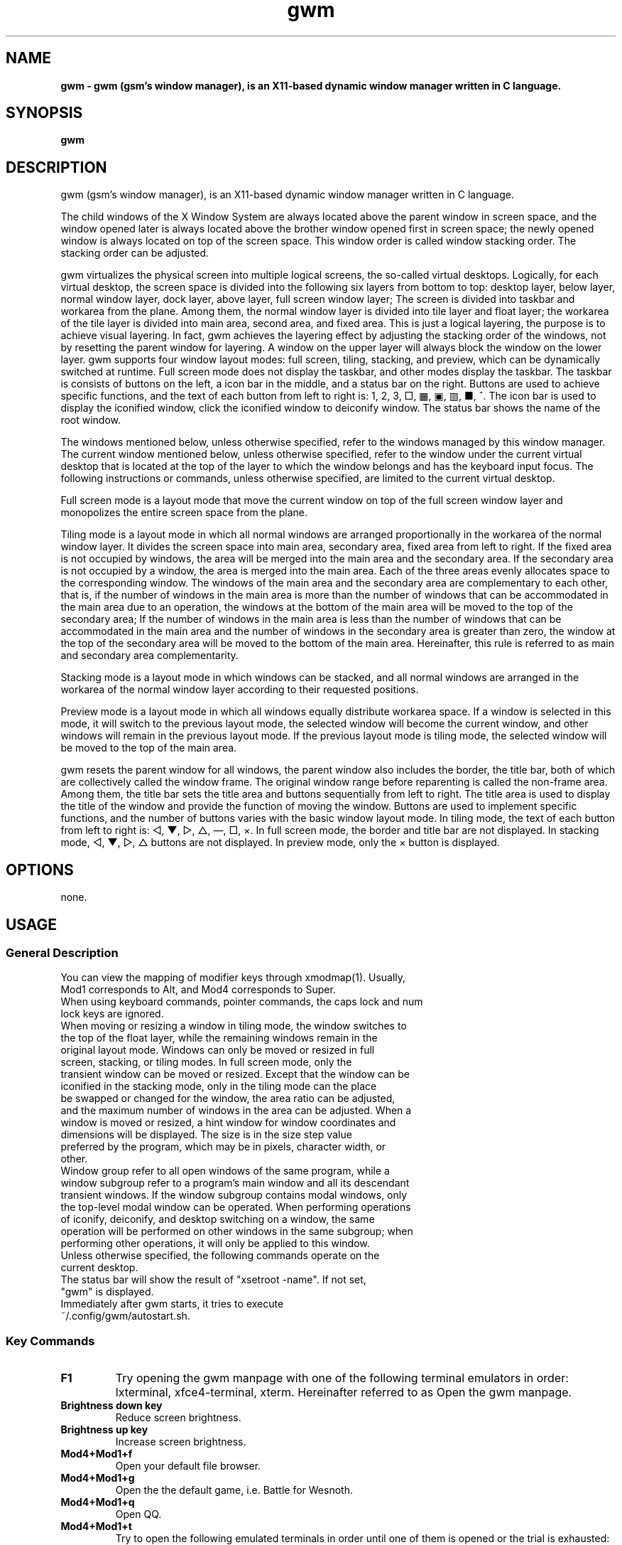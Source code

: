./" ************************************************* ***************************
./" gwm.1: gwm(1) manpage.
./" Copyright (C) 2020-2023 gsm <406643764@qq.com>
./" This program is free software: you may redistribute and modify it under the
./" GNU General Public License, version 3 or later, as published by the Free
./" Software Foundation.
./" Whilst this program is published for purpose of use, no warranty of any
./" kind is assumed, nor is the implied warranty of merchantability or fitness
./" for a particular purpose contained. See GNU > General Public License for
./" details.
./" You should have received a copy of the GNU General Public License with this
./" program. Otherwise, see <http://www.gnu.org/licenses/>.
./" ************************************************* ***************************/

.TH gwm 1 September 2023 "gwm 2.6.11" gwm
.
.SH NAME
.B
gwm \- gwm (gsm's window manager), is an X11-based dynamic window manager written in C language.
.
.SH SYNOPSIS 
.B gwm
.
.SH DESCRIPTION
.PP
gwm (gsm's window manager), is an X11-based dynamic window manager written in C language.
.PP
The child windows of the X Window System are always located above the parent window in screen space, and the window opened later is always located above the brother window opened first in screen space; the newly opened window is always located on top of the screen space. This window order is called window stacking order. The stacking order can be adjusted.
.PP
gwm virtualizes the physical screen into multiple logical screens, the so-called virtual desktops. Logically, for each virtual desktop, the screen space is divided into the following six layers from bottom to top: desktop layer, below layer, normal window layer, dock layer, above layer, full screen window layer; The screen is divided into taskbar and workarea from the plane. Among them, the normal window layer is divided into tile layer and float layer; the workarea of the tile layer is divided into main area, second area, and fixed area. This is just a logical layering, the purpose is to achieve visual layering. In fact, gwm achieves the layering effect by adjusting the stacking order of the windows, not by resetting the parent window for layering. A window on the upper layer will always block the window on the lower layer. gwm supports four window layout modes: full screen, tiling, stacking, and preview, which can be dynamically switched at runtime. Full screen mode does not display the taskbar, and other modes display the taskbar. The taskbar is consists of buttons on the left, a icon bar in the middle, and a status bar on the right. Buttons are used to achieve specific functions, and the text of each button from left to right is: 1, 2, 3, □, ▦, ▣, ▥, ■, ^. The icon bar is used to display the iconified window, click the iconified window to deiconify window. The status bar shows the name of the root window.
.PP
The windows mentioned below, unless otherwise specified, refer to the windows managed by this window manager. The current window mentioned below, unless otherwise specified, refer to the window under the current virtual desktop that is located at the top of the layer to which the window belongs and has the keyboard input focus. The following instructions or commands, unless otherwise specified, are limited to the current virtual desktop.
.PP
Full screen mode is a layout mode that move the current window on top of the full screen window layer and monopolizes the entire screen space from the plane.
.PP
Tiling mode is a layout mode in which all normal windows are arranged proportionally in the workarea of the normal window layer. It divides the screen space into main area, secondary area, fixed area from left to right. If the fixed area is not occupied by windows, the area will be merged into the main area and the secondary area. If the secondary area is not occupied by a window, the area is merged into the main area. Each of the three areas evenly allocates space to the corresponding window. The windows of the main area and the secondary area are complementary to each other, that is, if the number of windows in the main area is more than the number of windows that can be accommodated in the main area due to an operation, the windows at the bottom of the main area will be moved to the top of the secondary area; If the number of windows in the main area is less than the number of windows that can be accommodated in the main area and the number of windows in the secondary area is greater than zero, the window at the top of the secondary area will be moved to the bottom of the main area. Hereinafter, this rule is referred to as main and secondary area complementarity.
.PP
Stacking mode is a layout mode in which windows can be stacked, and all normal windows are arranged in the workarea of the normal window layer according to their requested positions.
.PP
Preview mode is a layout mode in which all windows equally distribute workarea space. If a window is selected in this mode, it will switch to the previous layout mode, the selected window will become the current window, and other windows will remain in the previous layout mode. If the previous layout mode is tiling mode, the selected window will be moved to the top of the main area.
.PP
gwm resets the parent window for all windows, the parent window also includes the border, the title bar, both of which are collectively called the window frame. The original window range before reparenting is called the non-frame area. Among them, the title bar sets the title area and buttons sequentially from left to right. The title area is used to display the title of the window and provide the function of moving the window. Buttons are used to implement specific functions, and the number of buttons varies with the basic window layout mode. In tiling mode, the text of each button from left to right is: ◁, ▼, ▷, △, —, □, ×. In full screen mode, the border and title bar are not displayed. In stacking mode, ◁, ▼, ▷, △ buttons are not displayed. In preview mode, only the × button is displayed.
.
.SH OPTIONS
none.
.
.SH USAGE
.
.SS General Description
.
.TP
You can view the mapping of modifier keys through xmodmap(1). Usually, Mod1 corresponds to Alt, and Mod4 corresponds to Super.
.TP
When using keyboard commands, pointer commands, the caps lock and num lock keys are ignored.
.TP
When moving or resizing a window in tiling mode, the window switches to the top of the float layer, while the remaining windows remain in the original layout mode. Windows can only be moved or resized in full screen, stacking, or tiling modes. In full screen mode, only the transient window can be moved or resized. Except that the window can be iconified in the stacking mode, only in the tiling mode can the place be swapped or changed for the window, the area ratio can be adjusted, and the maximum number of windows in the area can be adjusted. When a window is moved or resized, a hint window for window coordinates and dimensions will be displayed. The size is in the size step value preferred by the program, which may be in pixels, character width, or other.
.TP
Window group refer to all open windows of the same program, while a window subgroup refer to a program's main window and all its descendant transient windows. If the window subgroup contains modal windows, only the top-level modal window can be operated. When performing operations of iconify, deiconify, and desktop switching on a window, the same operation will be performed on other windows in the same subgroup; when performing other operations, it will only be applied to this window.
.TP
Unless otherwise specified, the following commands operate on the current desktop.
.TP
The status bar will show the result of "xsetroot \-name". If not set, "gwm" is displayed.
.TP
Immediately after gwm starts, it tries to execute ~/.config/gwm/autostart.sh.
.
.SS Key Commands
.
.TP
.B F1
Try opening the gwm manpage with one of the following terminal emulators in order: lxterminal, xfce4-terminal, xterm. Hereinafter referred to as Open the gwm manpage.
.
.TP
.B Brightness down key
Reduce screen brightness.
.
.TP
.B Brightness up key
Increase screen brightness.
.
.TP
.B Mod4+Mod1+f
Open your default file browser.
.
.TP
.B Mod4+Mod1+g
Open the the default game, i.e. Battle for Wesnoth.
.
.TP
.B Mod4+Mod1+q
Open QQ.
.
.TP
.B Mod4+Mod1+t
Try to open the following emulated terminals in order until one of them is opened or the trial is exhausted: lxterminal, xfce4-terminal, gnome-terminal, konsole5, xterm. Hereinafter referred to as open emulated terminal.
.
.TP
.B Mod4+Mod1+w
Open your default web browser.
.
.TP
.B Mod4+Mod1+F1
Run the following command: mplayer -shuffle ~/music/*.
.
.TP
B. Mod4+Mod1+F2
Switch the start and stop status of the above mplayer commands.
.
.TP
.V Mod4+Mod1+F3
Terminate the above mplayer command.
.
.TP
.B Mod4+Control+F1
Use amixer to reduce the volume.
.
.TP
B Mod4+control+F2
Use amixer to increase the volume.
.
.TP
.B Mod4+Control+F3
Use amixer to set the volume to maximum.
.
.TP
.B Mod4+Control+F4
Use amixer to toggle between current volume and mute.
.
.TP
.B Mod4+Control+l
Log out of the gwm session, ie: pkill -9 startgwm.
.
.TP
.B Mod4+Control+p
shutdown.
.
.TP
.B Mod4+Control+r
Restart the operating system.
.
.TP
.B Mod4+Delete
Quit gwm.
.
.TP
.B Mod4+k
Move the current window up.
.
.TP
.B Mod4+j
Move the current window down.
.
.TP
.B Mod4+h
Move the current window to the left.
.
.TP
.B Mod4+l
Move the current window to the right.
.
.TP
.B Mod4+Up
Move the upper border of the current window up.
.
.TP
.B Mod4+Shift+Up
Moves the top edge of the current window down.
.
.TP
.B Mod4+Down
Moves the bottom border of the current window down.
.
.TP
.B Mod4+Shift+Down
Move the bottom border of the current window up.
.
.TP
.B Mod4+Left
Move the left edge of the current window to the left.
.
.TP
.B Mod4+Shift+Left
Moves the left border of the current window to the right.
.
.TP
.B Mod4+Right
Move the right edge of the current window to the right.
.
.TP
.B Mod4+Shift+Right
Move the right border of the current window to the left.
.
.TP
.B Mod4+F1
Move the current window to the top of the main area.
.
.TP
.B Mod4+F2
Move the current window to the top of the secondary area.
.
.TP
.B Mod4+F3
Move the current window to the top of the fixed area.
.
.TP
.B Mod4+F4
Move the current window to the top of the flaot layer.
.
.TP
.B Mod4+Return
If the current window is a iconified window, the window will be deiconified; if the current window is in preview mode, it will also switch to the previous layout mode.
.
.TP
.B Mod4+Tab
Switches to the next window, which has a higher stacking order.
.
.TP
.B Mod4+Shift+Tab
Switch to the previous window, which has a lower stacking order.
.
.TP
.B Mod4+c
Close the current window.
.
.TP
.B Mod4+f
Switch to full screen mode.
.
.TP
.B Mod4+p
Switch to preview mode.
.
.TP
.B Mod4+s
Switch to stacking mode.
.
.TP
.B Mod4+t
Switch to tiling mode.
.
.TP
.B Mod4+i
Increase the number of windows that can fit in the main area.
.
.TP
.B Mod4+Shift+i
Reduce the number of windows that can fit in the main area.
.
.TP
.B Mod4+m
If there are secondary area, increase the main area rate and decrease the secondary area rate accordingly.
.
.TP
.B Mod4+Shift+m
If there are  secondary area, decrease the main area rate and increase the secondary area rate accordingly.
.
.TP
.B Mod4+x
If there is a fixed area, increase the fixed area rate and decrease the main area rate accordingly.
.
.TP
.B Mod4+Shift+x
If there is a fixed area, decrease the fixed area rate and increase the main area rate accordingly.
.
.TP
.B Mod4+PageDown
Switches to the next virtual desktop. Can be cycled.
.
.TP
.B Mod4+PageUp
Switch to the previous virtual desktop. Can be cycled.
.
.TP
.B Print
Take full screen screenshots and save to file.
.
.TP
.B Mod4+Print
Take a screenshot of the current window and save it to file.
.
.TP
.B Mod4+Shift+number N key
Switch to the Nth virtual desktop.
.
.TP
.B Mod4+number N key
Move the current window to the Nth virtual desktop.
.
.TP
.B Mod4+Mod1+number N key
Move all windows to the Nth virtual desktop.
.
.TP
.B Control+number N key
Move the current window to the Nth virtual desktop, and switch to the Nth virtual desktop.
.
.TP
.B Control+Mod1+number N key
Move all windows to the Nth virtual desktop, and switch to the Nth virtual desktop.
.
.TP
.B Mod1+number N key
Attach the current window to the Nth virtual desktop.
.
.TP
.B Mod1+Shift+number N key
Attach all windows to the Nth virtual desktop.
.
.TP
.B Shift+Control+0
Attach the current window to all virtual desktops.
.
.SS Pointer Command
.
.TP
Pointer hovering means that the pointer does not move for a set period of time. Pointer button 1 is usually the left mouse button, pointer button 2 is usually the middle mouse button, and pointer button 3 is usually the right mouse button. Clicking on the window with the pointer will switch the window to the current window. Clicking in a window other than the Action Center will close the Action Center. Pointer commands vary by pointer button pressed, keypressed, clicked, window hovered over. Unless otherwise specified below, when the pointer hovers over the component, a tooltip window will pop up.
.
.TP
Unless otherwise specified below, moving the window refers to moving the window from the place where the window is clicked to the place where the corresponding pointer button is released. If this operation is performed in the tiling mode, the window will also move to float layer; swapping the window refers to in the tiling mode, the clicked window is swapped with the window where the cursor is when the corresponding pointer button is released; changing place refers to change the clicked window to the place indicated by the clicked place button, or change the clicked window to the place where the cursor was when the corresponding pointer button was released and is placed in front of the window where the cursor was released, with the following exceptions: When released at the left edge of the screen, if a window exists in the secondary area, the window change to the top of the secondary area, Otherwise, change to the top of the main area; when the right edge of the screen is released, change to the top of the fixed area; when the root window is released, change to the top of the main area.
.
.TP
Some "pointer button1 click" commands, which can be understood directly according to the name of the component it operates, or have explained the meaning of the command clearly by the tooltip, won't be described here.
.
.TP
.B Operate the application window (unless otherwise specified, the corresponding pointer command is: pointer button 1 - click)
    Window title area:
        Pointer button 1 - click      Focus the window,
        Pointer button 1 - move       Move the window,
        Pointer button 2 - move       Change place,
        Pointer button 3 - move       Swap two windows;
    Window borders:
        Pointer button 1 - click      Focus window,
        Pointer button 1 - move       Adjusts the window size;
    Window non-frame area:
        Pointer button 1            - click     Focus the window, if preview mode now, switch to the previous layout mode, and if the window is a iconified window, then deiconify the window,
        Mod4+pointer button 1       - move      Move the window,
        Mod4+Shift+pointer button 1 - move      Resize the window,
        Mod4+pointer button 2       - move      Change place,
        Mod4+pointer button 3       - move      Swap window.
.
.TP
.B Operate the root window (unless otherwise specified, the corresponding pointer command is: pointer button 1 - move)
    Between the main area and the secondary area: adjust the rate of the main area and the secondary area;
    Between the main and fixed areas: adjust the ratio of the main and fixed areas.
.
.TP
.B Operate taskbar (unless otherwise specified, the corresponding pointer command is: pointer button 1 - click)
    Taskbar virtual desktop buttons:
        Pointer button 1              - click  Change to this virtual desktop,
        Control+pointer button 1      - click  Move the current window to this virtual desktop, and change to this virtual desktop,
        Control+Mod1+pointer button 1 - click  Move all windows to this virtual desktop, and Change to this virtual desktop,
        Pointer button 2              - click  The current window is attached to this virtual desktop,
        Mod1+pointer button 2         - click  All windows are attached to this virtual desktop,
        Shift+pointer button 2        - click  The current window is attached to all virtual desktops,
        Pointer button 3              - click  The current window to move to that virtual desktop,
        Mod1+pointer button 3         - click  Move all windows to this virtual desktop;
    icon in the taskbar:
        Pointer button 1      - click   Deiconify the window,
        Pointer button 3      - move    Swap two windows,
        Pointer button 2      - move    Change place,
        Mod4+pointer button 2 - click   Close the icon and the corresponding window.
.
.TP
.B Operate action center(unless otherwise specified, the corresponding pointer command is: pointer button 1 - click)
    Run button: Open the command entry and have grab keyboard. After typing part or all of a command, press Enter to run the first matching command and exit. Press the Esc key or use the pointer to click outside the entry to close the command entry. Support simple editing functions, you can use the Backspace key to delete a character before the cursor, use the Del key to delete a character after the cursor, use the left key to move the cursor to the position of the previous character, and use the right key to move the cursor to the position of next character, use the Home key to move the cursor before the first character, use End to move the cursor behind the last character, use Control+u to clear all characters before the cursor, use Control+v to paste the content at the cursor position, use Tab key completes commands.
.
.SS Configuration
.
.TP
Currently the configuration can only be modified by modifying the source code. Specifically, modify config.c, which already contains detailed configuration notes.
.
.SH BUGS REPORT
.
Because the ICCCM and EWMH protocols have not been fully implemented yet, the program windows using these protocols may not run correctly. If you find other bugs, please report to <406643764@qq.com>.
.
.SH AUTHOR
.
This program is developed by gsm<406643764@qq.com>.
.br
Official website: https://sourceforge.net/projects/gsmwm/.
.
.br
Official QQ group: The group account is 920793458, and the group name is gwm.
.
.SH COPYRIGHT
.
Copyright \(co 2020-2023 gsm <406643764@qq.com>.
.br
This program is free software: you may redistribute and modify it under the GNU General Public License, version 3 or later, as published by the Free Software Foundation.
